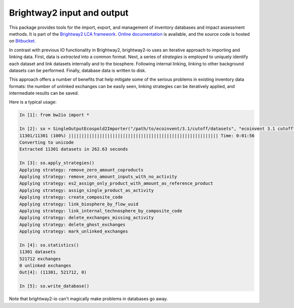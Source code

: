 Brightway2 input and output
===========================

This package provides tools for the import, export, and management of inventory databases and impact assessment methods. It is part of the `Brightway2 LCA framework <http://brightwaylca.org>`_. `Online documentation <http://docs.brightwaylca.org/>`_ is available, and the source code is hosted on `Bitbucket <https://bitbucket.org/cmutel/brightway2-io>`_.

In contrast with previous IO functionality in Brightway2, brightway2-io uses an iterative approach to importing and linking data. First, data is *extracted* into a common format. Next, a series of *strategies* is employed to uniquely identify each dataset and link datasets internally and to the biosphere. Following internal linking, linking to other background datasets can be performed. Finally, database data is written to disk.

This approach offers a number of benefits that help mitigate some of the serious problems in existing inventory data formats: the number of unlinked exchanges can be easily seen, linking strategies can be iteratively applied, and intermediate results can be saved.

Here is a typical usage:

.. code-block:: python

    In [1]: from bw2io import *

    In [2]: so = SingleOutputEcospold2Importer("/path/to/ecoinvent/3.1/cutoff/datasets", "ecoinvent 3.1 cutoff")
    11301/11301 (100%) |||||||||||||||||||||||||||||||||||||||||||||||||||||||||| Time: 0:01:56
    Converting to unicode
    Extracted 11301 datasets in 262.63 seconds

    In [3]: so.apply_strategies()
    Applying strategy: remove_zero_amount_coproducts
    Applying strategy: remove_zero_amount_inputs_with_no_activity
    Applying strategy: es2_assign_only_product_with_amount_as_reference_product
    Applying strategy: assign_single_product_as_activity
    Applying strategy: create_composite_code
    Applying strategy: link_biosphere_by_flow_uuid
    Applying strategy: link_internal_technosphere_by_composite_code
    Applying strategy: delete_exchanges_missing_activity
    Applying strategy: delete_ghost_exchanges
    Applying strategy: mark_unlinked_exchanges

    In [4]: so.statistics()
    11301 datasets
    521712 exchanges
    0 unlinked exchanges
    Out[4]: (11301, 521712, 0)

    In [5]: so.write_database()

Note that brightway2-io can't magically make problems in databases go away.
